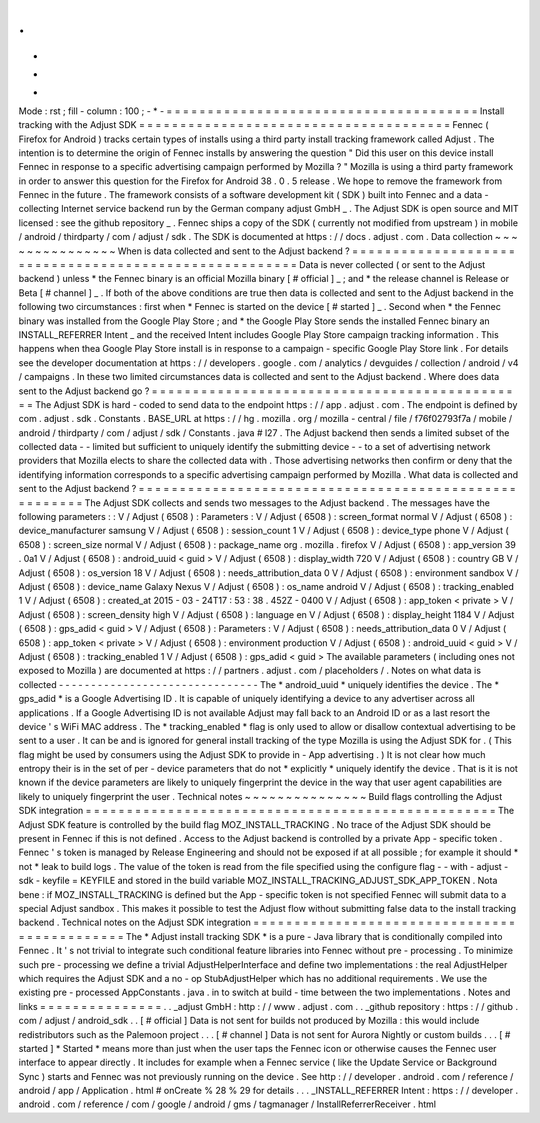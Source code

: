 .
.
-
*
-
Mode
:
rst
;
fill
-
column
:
100
;
-
*
-
=
=
=
=
=
=
=
=
=
=
=
=
=
=
=
=
=
=
=
=
=
=
=
=
=
=
=
=
=
=
=
=
=
=
=
=
=
=
Install
tracking
with
the
Adjust
SDK
=
=
=
=
=
=
=
=
=
=
=
=
=
=
=
=
=
=
=
=
=
=
=
=
=
=
=
=
=
=
=
=
=
=
=
=
=
=
Fennec
(
Firefox
for
Android
)
tracks
certain
types
of
installs
using
a
third
party
install
tracking
framework
called
Adjust
.
The
intention
is
to
determine
the
origin
of
Fennec
installs
by
answering
the
question
"
Did
this
user
on
this
device
install
Fennec
in
response
to
a
specific
advertising
campaign
performed
by
Mozilla
?
"
Mozilla
is
using
a
third
party
framework
in
order
to
answer
this
question
for
the
Firefox
for
Android
38
.
0
.
5
release
.
We
hope
to
remove
the
framework
from
Fennec
in
the
future
.
The
framework
consists
of
a
software
development
kit
(
SDK
)
built
into
Fennec
and
a
data
-
collecting
Internet
service
backend
run
by
the
German
company
adjust
GmbH
_
.
The
Adjust
SDK
is
open
source
and
MIT
licensed
:
see
the
github
repository
_
.
Fennec
ships
a
copy
of
the
SDK
(
currently
not
modified
from
upstream
)
in
mobile
/
android
/
thirdparty
/
com
/
adjust
/
sdk
.
The
SDK
is
documented
at
https
:
/
/
docs
.
adjust
.
com
.
Data
collection
~
~
~
~
~
~
~
~
~
~
~
~
~
~
~
When
is
data
collected
and
sent
to
the
Adjust
backend
?
=
=
=
=
=
=
=
=
=
=
=
=
=
=
=
=
=
=
=
=
=
=
=
=
=
=
=
=
=
=
=
=
=
=
=
=
=
=
=
=
=
=
=
=
=
=
=
=
=
=
=
=
=
=
Data
is
never
collected
(
or
sent
to
the
Adjust
backend
)
unless
*
the
Fennec
binary
is
an
official
Mozilla
binary
[
#
official
]
_
;
and
*
the
release
channel
is
Release
or
Beta
[
#
channel
]
_
.
If
both
of
the
above
conditions
are
true
then
data
is
collected
and
sent
to
the
Adjust
backend
in
the
following
two
circumstances
:
first
when
*
Fennec
is
started
on
the
device
[
#
started
]
_
.
Second
when
*
the
Fennec
binary
was
installed
from
the
Google
Play
Store
;
and
*
the
Google
Play
Store
sends
the
installed
Fennec
binary
an
INSTALL_REFERRER
Intent
_
and
the
received
Intent
includes
Google
Play
Store
campaign
tracking
information
.
This
happens
when
thea
Google
Play
Store
install
is
in
response
to
a
campaign
-
specific
Google
Play
Store
link
.
For
details
see
the
developer
documentation
at
https
:
/
/
developers
.
google
.
com
/
analytics
/
devguides
/
collection
/
android
/
v4
/
campaigns
.
In
these
two
limited
circumstances
data
is
collected
and
sent
to
the
Adjust
backend
.
Where
does
data
sent
to
the
Adjust
backend
go
?
=
=
=
=
=
=
=
=
=
=
=
=
=
=
=
=
=
=
=
=
=
=
=
=
=
=
=
=
=
=
=
=
=
=
=
=
=
=
=
=
=
=
=
=
=
=
The
Adjust
SDK
is
hard
-
coded
to
send
data
to
the
endpoint
https
:
/
/
app
.
adjust
.
com
.
The
endpoint
is
defined
by
com
.
adjust
.
sdk
.
Constants
.
BASE_URL
at
https
:
/
/
hg
.
mozilla
.
org
/
mozilla
-
central
/
file
/
f76f02793f7a
/
mobile
/
android
/
thirdparty
/
com
/
adjust
/
sdk
/
Constants
.
java
#
l27
.
The
Adjust
backend
then
sends
a
limited
subset
of
the
collected
data
-
-
limited
but
sufficient
to
uniquely
identify
the
submitting
device
-
-
to
a
set
of
advertising
network
providers
that
Mozilla
elects
to
share
the
collected
data
with
.
Those
advertising
networks
then
confirm
or
deny
that
the
identifying
information
corresponds
to
a
specific
advertising
campaign
performed
by
Mozilla
.
What
data
is
collected
and
sent
to
the
Adjust
backend
?
=
=
=
=
=
=
=
=
=
=
=
=
=
=
=
=
=
=
=
=
=
=
=
=
=
=
=
=
=
=
=
=
=
=
=
=
=
=
=
=
=
=
=
=
=
=
=
=
=
=
=
=
=
=
The
Adjust
SDK
collects
and
sends
two
messages
to
the
Adjust
backend
.
The
messages
have
the
following
parameters
:
:
V
/
Adjust
(
6508
)
:
Parameters
:
V
/
Adjust
(
6508
)
:
screen_format
normal
V
/
Adjust
(
6508
)
:
device_manufacturer
samsung
V
/
Adjust
(
6508
)
:
session_count
1
V
/
Adjust
(
6508
)
:
device_type
phone
V
/
Adjust
(
6508
)
:
screen_size
normal
V
/
Adjust
(
6508
)
:
package_name
org
.
mozilla
.
firefox
V
/
Adjust
(
6508
)
:
app_version
39
.
0a1
V
/
Adjust
(
6508
)
:
android_uuid
<
guid
>
V
/
Adjust
(
6508
)
:
display_width
720
V
/
Adjust
(
6508
)
:
country
GB
V
/
Adjust
(
6508
)
:
os_version
18
V
/
Adjust
(
6508
)
:
needs_attribution_data
0
V
/
Adjust
(
6508
)
:
environment
sandbox
V
/
Adjust
(
6508
)
:
device_name
Galaxy
Nexus
V
/
Adjust
(
6508
)
:
os_name
android
V
/
Adjust
(
6508
)
:
tracking_enabled
1
V
/
Adjust
(
6508
)
:
created_at
2015
-
03
-
24T17
:
53
:
38
.
452Z
-
0400
V
/
Adjust
(
6508
)
:
app_token
<
private
>
V
/
Adjust
(
6508
)
:
screen_density
high
V
/
Adjust
(
6508
)
:
language
en
V
/
Adjust
(
6508
)
:
display_height
1184
V
/
Adjust
(
6508
)
:
gps_adid
<
guid
>
V
/
Adjust
(
6508
)
:
Parameters
:
V
/
Adjust
(
6508
)
:
needs_attribution_data
0
V
/
Adjust
(
6508
)
:
app_token
<
private
>
V
/
Adjust
(
6508
)
:
environment
production
V
/
Adjust
(
6508
)
:
android_uuid
<
guid
>
V
/
Adjust
(
6508
)
:
tracking_enabled
1
V
/
Adjust
(
6508
)
:
gps_adid
<
guid
>
The
available
parameters
(
including
ones
not
exposed
to
Mozilla
)
are
documented
at
https
:
/
/
partners
.
adjust
.
com
/
placeholders
/
.
Notes
on
what
data
is
collected
-
-
-
-
-
-
-
-
-
-
-
-
-
-
-
-
-
-
-
-
-
-
-
-
-
-
-
-
-
-
-
The
*
android_uuid
*
uniquely
identifies
the
device
.
The
*
gps_adid
*
is
a
Google
Advertising
ID
.
It
is
capable
of
uniquely
identifying
a
device
to
any
advertiser
across
all
applications
.
If
a
Google
Advertising
ID
is
not
available
Adjust
may
fall
back
to
an
Android
ID
or
as
a
last
resort
the
device
'
s
WiFi
MAC
address
.
The
*
tracking_enabled
*
flag
is
only
used
to
allow
or
disallow
contextual
advertising
to
be
sent
to
a
user
.
It
can
be
and
is
ignored
for
general
install
tracking
of
the
type
Mozilla
is
using
the
Adjust
SDK
for
.
(
This
flag
might
be
used
by
consumers
using
the
Adjust
SDK
to
provide
in
-
App
advertising
.
)
It
is
not
clear
how
much
entropy
their
is
in
the
set
of
per
-
device
parameters
that
do
not
*
explicitly
*
uniquely
identify
the
device
.
That
is
it
is
not
known
if
the
device
parameters
are
likely
to
uniquely
fingerprint
the
device
in
the
way
that
user
agent
capabilities
are
likely
to
uniquely
fingerprint
the
user
.
Technical
notes
~
~
~
~
~
~
~
~
~
~
~
~
~
~
~
Build
flags
controlling
the
Adjust
SDK
integration
=
=
=
=
=
=
=
=
=
=
=
=
=
=
=
=
=
=
=
=
=
=
=
=
=
=
=
=
=
=
=
=
=
=
=
=
=
=
=
=
=
=
=
=
=
=
=
=
=
=
The
Adjust
SDK
feature
is
controlled
by
the
build
flag
MOZ_INSTALL_TRACKING
.
No
trace
of
the
Adjust
SDK
should
be
present
in
Fennec
if
this
is
not
defined
.
Access
to
the
Adjust
backend
is
controlled
by
a
private
App
-
specific
token
.
Fennec
'
s
token
is
managed
by
Release
Engineering
and
should
not
be
exposed
if
at
all
possible
;
for
example
it
should
*
not
*
leak
to
build
logs
.
The
value
of
the
token
is
read
from
the
file
specified
using
the
configure
flag
-
-
with
-
adjust
-
sdk
-
keyfile
=
KEYFILE
and
stored
in
the
build
variable
MOZ_INSTALL_TRACKING_ADJUST_SDK_APP_TOKEN
.
Nota
bene
:
if
MOZ_INSTALL_TRACKING
is
defined
but
the
App
-
specific
token
is
not
specified
Fennec
will
submit
data
to
a
special
Adjust
sandbox
.
This
makes
it
possible
to
test
the
Adjust
flow
without
submitting
false
data
to
the
install
tracking
backend
.
Technical
notes
on
the
Adjust
SDK
integration
=
=
=
=
=
=
=
=
=
=
=
=
=
=
=
=
=
=
=
=
=
=
=
=
=
=
=
=
=
=
=
=
=
=
=
=
=
=
=
=
=
=
=
=
=
The
*
Adjust
install
tracking
SDK
*
is
a
pure
-
Java
library
that
is
conditionally
compiled
into
Fennec
.
It
'
s
not
trivial
to
integrate
such
conditional
feature
libraries
into
Fennec
without
pre
-
processing
.
To
minimize
such
pre
-
processing
we
define
a
trivial
AdjustHelperInterface
and
define
two
implementations
:
the
real
AdjustHelper
which
requires
the
Adjust
SDK
and
a
no
-
op
StubAdjustHelper
which
has
no
additional
requirements
.
We
use
the
existing
pre
-
processed
AppConstants
.
java
.
in
to
switch
at
build
-
time
between
the
two
implementations
.
Notes
and
links
=
=
=
=
=
=
=
=
=
=
=
=
=
=
=
.
.
_adjust
GmbH
:
http
:
/
/
www
.
adjust
.
com
.
.
_github
repository
:
https
:
/
/
github
.
com
/
adjust
/
android_sdk
.
.
[
#
official
]
Data
is
not
sent
for
builds
not
produced
by
Mozilla
:
this
would
include
redistributors
such
as
the
Palemoon
project
.
.
.
[
#
channel
]
Data
is
not
sent
for
Aurora
Nightly
or
custom
builds
.
.
.
[
#
started
]
*
Started
*
means
more
than
just
when
the
user
taps
the
Fennec
icon
or
otherwise
causes
the
Fennec
user
interface
to
appear
directly
.
It
includes
for
example
when
a
Fennec
service
(
like
the
Update
Service
or
Background
Sync
)
starts
and
Fennec
was
not
previously
running
on
the
device
.
See
http
:
/
/
developer
.
android
.
com
/
reference
/
android
/
app
/
Application
.
html
#
onCreate
%
28
%
29
for
details
.
.
.
_INSTALL_REFERRER
Intent
:
https
:
/
/
developer
.
android
.
com
/
reference
/
com
/
google
/
android
/
gms
/
tagmanager
/
InstallReferrerReceiver
.
html
